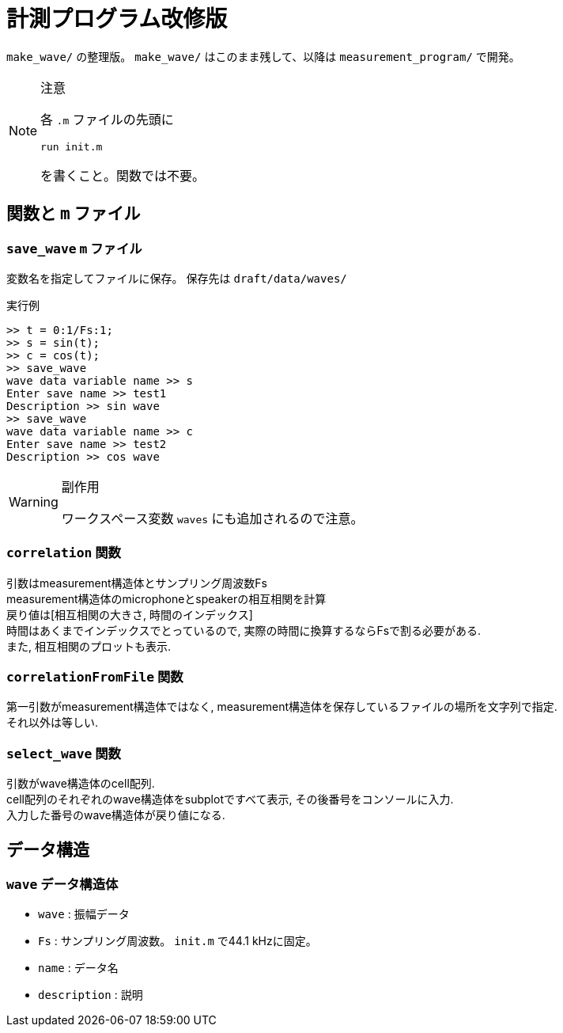 :icons: font

= 計測プログラム改修版

`make_wave/` の整理版。 `make_wave/` はこのまま残して、以降は `measurement_program/` で開発。

[NOTE]
.注意
====
各 `.m` ファイルの先頭に
[source, matlab]
----
run init.m
----
を書くこと。関数では不要。
====

== 関数と `m` ファイル

=== `save_wave` `m` ファイル
変数名を指定してファイルに保存。
保存先は `draft/data/waves/`

.実行例
[source, MATLAB]
----
>> t = 0:1/Fs:1;
>> s = sin(t);
>> c = cos(t);
>> save_wave
wave data variable name >> s
Enter save name >> test1
Description >> sin wave
>> save_wave
wave data variable name >> c
Enter save name >> test2
Description >> cos wave
----


[WARNING]
.副作用
======
ワークスペース変数 `waves` にも追加されるので注意。
======

=== `correlation` 関数
引数はmeasurement構造体とサンプリング周波数Fs +
measurement構造体のmicrophoneとspeakerの相互相関を計算 +
戻り値は[相互相関の大きさ, 時間のインデックス] +
時間はあくまでインデックスでとっているので, 実際の時間に換算するならFsで割る必要がある. +
また, 相互相関のプロットも表示.

=== `correlationFromFile` 関数
第一引数がmeasurement構造体ではなく, measurement構造体を保存しているファイルの場所を文字列で指定. +
それ以外は等しい.

=== `select_wave` 関数
引数がwave構造体のcell配列. +
cell配列のそれぞれのwave構造体をsubplotですべて表示, その後番号をコンソールに入力. +
入力した番号のwave構造体が戻り値になる.

== データ構造

=== `wave` データ構造体
- `wave` : 振幅データ
- `Fs`   : サンプリング周波数。 `init.m` で44.1 kHzに固定。
- `name` : データ名
- `description` : 説明
